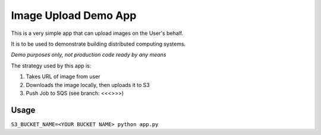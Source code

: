 Image Upload Demo App
=====================

This is a very simple app that can upload images on the User's behalf.

It is to be used to demonstrate building distributed computing systems.

*Demo purposes only, not production code ready by any means*

The strategy used by this app is:

1. Takes URL of image from user
2. Downloads the image locally, then uploads it to S3
3. Push Job to SQS (see branch: <<<>>>)

Usage
-----

``S3_BUCKET_NAME=<YOUR BUCKET NAME> python app.py``
